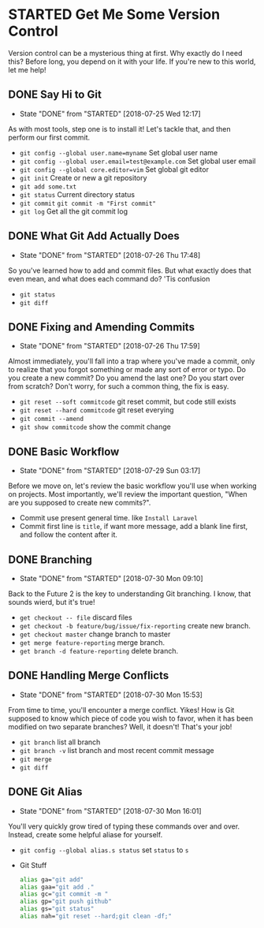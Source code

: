 * STARTED Get Me Some Version Control
 Version control can be a mysterious thing at first. Why exactly do I need this? Before long, you depend on it with your life. If you're new to this world, let me help!

** DONE Say Hi to Git
   CLOSED: [2018-07-25 Wed 12:17]
   - State "DONE"       from "STARTED"    [2018-07-25 Wed 12:17]
   As with most tools, step one is to install it! Let's tackle that, and then perform our first commit.
   - =git config --global user.name=myname= Set global user name
   - =git config --global user.email=test@example.com= Set global user email
   - =git config --global core.editor=vim= Set global git editor
   - =git init= Create or new a git repository
   - =git add some.txt=
   - =git status= Current directory status
   - =git commit=  =git commit -m "First commit"=
   - =git log= Get all the git commit log

** DONE What Git Add Actually Does
   CLOSED: [2018-07-26 Thu 17:48]
   - State "DONE"       from "STARTED"    [2018-07-26 Thu 17:48]
   So you've learned how to add and commit files. But what exactly does that even mean, and what does each command do? 'Tis confusion
   - =git status=
   - =git diff=

** DONE Fixing and Amending Commits
   CLOSED: [2018-07-26 Thu 17:59]
   - State "DONE"       from "STARTED"    [2018-07-26 Thu 17:59]
   Almost immediately, you'll fall into a trap where you've made a commit, only to realize that you forgot something or made any sort of error or typo. Do you create a new commit? Do you amend the last one? Do you start over from scratch? Don't worry, for such a common thing, the fix is easy.
   - =git reset --soft commitcode= git reset commit, but code still exists
   - =git reset --hard commitcode= git reset everying
   - =git commit --amend=
   - =git show commitcode= show the commit change

** DONE Basic Workflow
   CLOSED: [2018-07-29 Sun 03:17]
   - State "DONE"       from "STARTED"    [2018-07-29 Sun 03:17]
   Before we move on, let's review the basic workflow you'll use when working on projects. Most importantly, we'll review the important question, "When are you supposed to create new commits?".
   - Commit use present general time. like =Install Laravel=
   - Commit first line is =title=, if want more message, add a blank line first, and follow the content after it.

** DONE Branching
   CLOSED: [2018-07-30 Mon 09:10]
   - State "DONE"       from "STARTED"    [2018-07-30 Mon 09:10]
   Back to the Future 2 is the key to understanding Git branching. I know, that sounds wierd, but it's true!
   - =get checkout -- file= discard files
   - =get checkout -b feature/bug/issue/fix-reporting= create new branch.
   - =get checkout master= change branch to master
   - =get merge feature-reporting= merge branch.
   - =get branch -d feature-reporting= delete branch.

** DONE Handling Merge Conflicts
   CLOSED: [2018-07-30 Mon 15:53]
   - State "DONE"       from "STARTED"    [2018-07-30 Mon 15:53]
   From time to time, you'll encounter a merge conflict. Yikes! How is Git supposed to know which piece of code you wish to favor, when it has been modified on two separate branches? Well, it doesn't! That's your job!
   - =git branch= list all branch
   - =git branch -v= list branch and most recent commit message
   - =git merge=
   - =git diff=

** DONE Git Alias
   CLOSED: [2018-07-30 Mon 16:01]
   - State "DONE"       from "STARTED"    [2018-07-30 Mon 16:01]
   You'll very quickly grow tired of typing these commands over and over. Instead, create some helpful aliase for yourself.
   - =git config --global alias.s status= set =status= to =s=
   - Git Stuff
     #+BEGIN_SRC bash
       alias ga="git add"
       alias gaa="git add ."
       alias gc="git commit -m "
       alias gp="git push github"
       alias gs="git status"
       alias nah="git reset --hard;git clean -df;"
     #+END_SRC
